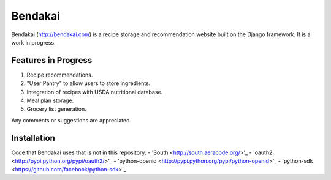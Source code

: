 ========
Bendakai
========

Bendakai (http://bendakai.com) is a recipe storage and recommendation website
built on the Django framework. It is a work in progress.


Features in Progress
====================

#. Recipe recommendations.
#. "User Pantry" to allow users to store ingredients.
#. Integration of recipes with USDA nutritional database.
#. Meal plan storage.
#. Grocery list generation.

Any comments or suggestions are appreciated.

Installation
============

Code that Bendakai uses that is not in this repository:
- 'South <http://south.aeracode.org/>'_
- 'oauth2 <http://pypi.python.org/pypi/oauth2/>'_
- 'python-openid <http://pypi.python.org/pypi/python-openid>'_
- 'python-sdk <https://github.com/facebook/python-sdk>'_